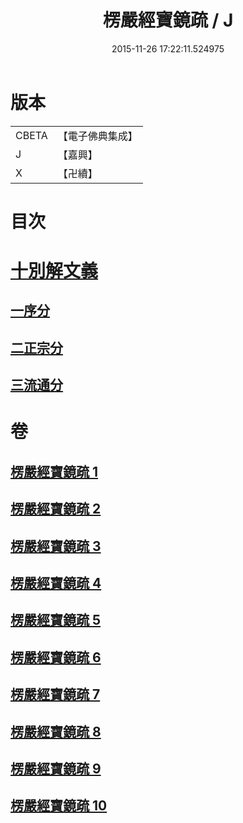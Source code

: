 #+TITLE: 楞嚴經寶鏡疏 / J
#+DATE: 2015-11-26 17:22:11.524975
* 版本
 |     CBETA|【電子佛典集成】|
 |         J|【嘉興】    |
 |         X|【卍續】    |

* 目次
* [[file:KR6j0724_001.txt::001-0437b3][十別解文義]]
** [[file:KR6j0724_001.txt::001-0437b5][一序分]]
** [[file:KR6j0724_001.txt::0443b20][二正宗分]]
** [[file:KR6j0724_010.txt::0633c1][三流通分]]
* 卷
** [[file:KR6j0724_001.txt][楞嚴經寶鏡疏 1]]
** [[file:KR6j0724_002.txt][楞嚴經寶鏡疏 2]]
** [[file:KR6j0724_003.txt][楞嚴經寶鏡疏 3]]
** [[file:KR6j0724_004.txt][楞嚴經寶鏡疏 4]]
** [[file:KR6j0724_005.txt][楞嚴經寶鏡疏 5]]
** [[file:KR6j0724_006.txt][楞嚴經寶鏡疏 6]]
** [[file:KR6j0724_007.txt][楞嚴經寶鏡疏 7]]
** [[file:KR6j0724_008.txt][楞嚴經寶鏡疏 8]]
** [[file:KR6j0724_009.txt][楞嚴經寶鏡疏 9]]
** [[file:KR6j0724_010.txt][楞嚴經寶鏡疏 10]]
